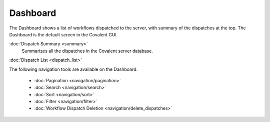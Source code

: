 =========
Dashboard
=========

The Dashboard shows a list of workflows dispatched to the server, with summary of the dispatches at the top. The Dashboard is the default screen in the Covalent GUI.

.. image:: ../images/dispatches_with_appropriate_metadata.png
   :align: center

:doc:`Dispatch Summary <summary>`
    Summarizes all the dispatches in the Covalent server database.

:doc:`Dispatch List <dispatch_list>`

The following navigation tools are available on the Dashboard:

    * :doc:`Pagination <navigation/pagination>`
    * :doc:`Search <navigation/search>`
    * :doc:`Sort <navigation/sort>`
    * :doc:`Filter <navigation/filter>`
    * :doc:`Workflow Dispatch Deletion <navigation/delete_dispatches>`
